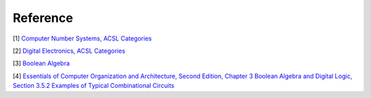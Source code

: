 .. _l2-ref:

Reference
=========

[1] `Computer Number Systems, ACSL Categories <http://www.categories.acsl.org/wiki/index.php?title=Computer_Number_Systems>`_

[2] `Digital Electronics, ACSL Categories <http://www.categories.acsl.org/wiki/index.php?title=Digital_Electronics>`_

[3] `Boolean Algebra <http://www.categories.acsl.org/wiki/index.php?title=Boolean_Algebra>`_

[4] `Essentials of Computer Organization and Architecture, Second Edition, Chapter 3 Boolean Algebra and Digital Logic, Section 3.5.2 Examples of Typical Combinational Circuits <http://computerscience.jbpub.com/ecoa/2e/>`_
